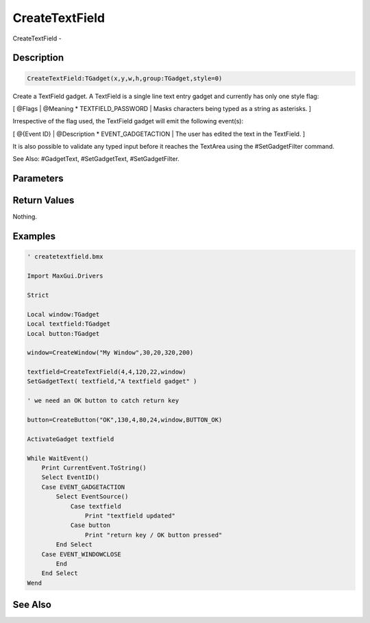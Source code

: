 .. _func_maxgui_text fields_createtextfield:

===============
CreateTextField
===============

CreateTextField - 

Description
===========

.. code-block:: blitzmax

    CreateTextField:TGadget(x,y,w,h,group:TGadget,style=0)

Create a TextField gadget.
A TextField is a single line text entry gadget and currently has only one style flag:

[ @Flags | @Meaning
* TEXTFIELD_PASSWORD | Masks characters being typed as a string as asterisks.
]

Irrespective of the flag used, the TextField gadget will emit the following event(s):

[ @{Event ID} | @Description
* EVENT_GADGETACTION | The user has edited the text in the TextField.
]

It is also possible to validate any typed input before it reaches the TextArea using
the #SetGadgetFilter command.

See Also: #GadgetText, #SetGadgetText, #SetGadgetFilter.

Parameters
==========

Return Values
=============

Nothing.

Examples
========

.. code-block:: blitzmax

    ' createtextfield.bmx
    
    Import MaxGui.Drivers
    
    Strict 
    
    Local window:TGadget
    Local textfield:TGadget
    Local button:TGadget
    
    window=CreateWindow("My Window",30,20,320,200)
    
    textfield=CreateTextField(4,4,120,22,window)
    SetGadgetText( textfield,"A textfield gadget" )
    
    ' we need an OK button to catch return key
    
    button=CreateButton("OK",130,4,80,24,window,BUTTON_OK)
    
    ActivateGadget textfield
    
    While WaitEvent()
        Print CurrentEvent.ToString()
        Select EventID()
        Case EVENT_GADGETACTION
            Select EventSource()
                Case textfield
                    Print "textfield updated"
                Case button
                    Print "return key / OK button pressed"
            End Select
        Case EVENT_WINDOWCLOSE
            End
        End Select
    Wend

See Also
========



